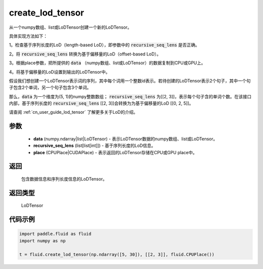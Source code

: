 .. _cn_api_fluid_create_lod_tensor:


create_lod_tensor
-------------------------------

.. py:function:: paddle.fluid.create_lod_tensor(data, recursive_seq_lens, place)




从一个numpy数组、list或LoDTensor创建一个新的LoDTensor。

具体实现方法如下：

1。检查基于序列长度的LoD（length-based LoD），即参数中的 :code:`recursive_seq_lens` 是否正确。

2。将 :code:`recursive_seq_lens` 转换为基于偏移量的LoD（offset-based LoD）。

3。根据place参数，把所提供的 :code:`data` （numpy数组、list或LoDTensor）的数据复制到CPU或GPU上。

4。将基于偏移量的LoD设置到输出的LoDTensor中。

假设我们想创建一个LoDTensor表示词的序列，其中每个词用一个整数id表示。若待创建的LoDTensor表示2个句子，其中一个句子包含2个单词，另一个句子包含3个单词。

那么，:code:`data` 为一个维度为(5, 1)的numpy整数数组； :code:`recursive_seq_lens` 为[[2, 3]]，表示每个句子含的单词个数。在该接口内部，基于序列长度的
:code:`recursive_seq_lens` [[2, 3]]会转换为为基于偏移量的LoD [[0, 2, 5]]。

请查阅 :ref:`cn_user_guide_lod_tensor` 了解更多关于LoD的介绍。

参数
::::::::::::

    - **data** (numpy.ndarray|list|LoDTensor) - 表示LoDTensor数据的numpy数组、list或LoDTensor。
    - **recursive_seq_lens** (list[list[int]]) - 基于序列长度的LoD信息。
    - **place** (CPUPlace|CUDAPlace) - 表示返回的LoDTensor存储在CPU或GPU place中。

返回
::::::::::::
 包含数据信息和序列长度信息的LoDTensor。

返回类型
::::::::::::
 LoDTensor

代码示例
::::::::::::

.. code-block:: python

        import paddle.fluid as fluid
        import numpy as np
     
        t = fluid.create_lod_tensor(np.ndarray([5, 30]), [[2, 3]], fluid.CPUPlace())


